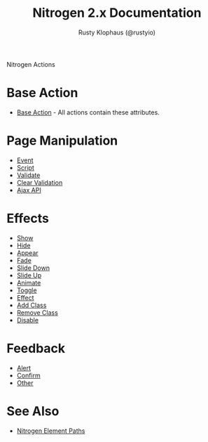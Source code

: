 # vim: ts=2 sw=2 et ft=org
#+STYLE: <LINK href="stylesheet.css" rel="stylesheet" type="text/css" />
#+TITLE: Nitrogen 2.x Documentation
#+AUTHOR: Rusty Klophaus (@rustyio)
#+OPTIONS:   H:2 num:1 toc:1 \n:nil @:t ::t |:t ^:t -:t f:t *:t <:t
#+EMAIL: 

#+TEXT: [[file:./index.org][Getting Started]] | [[file:./api.org][API]] | [[file:./elements.org][Elements]] | *Actions* | [[file:./validators.org][Validators]] | [[file:./handlers.org][Handlers]] | [[file:./config.org][Configuration Options]] | [[file:./about.org][About]]
#+HTML: <div class=headline>Nitrogen Actions</div>

* Base Action
  + [[./actions/base.org][Base Action]] - All actions contain these attributes.

* Page Manipulation
  + [[./actions/event.org][Event]]
  + [[./actions/script.org][Script]]
  + [[./actions/validate.org][Validate]]
  + [[./actions/clear_validation.org][Clear Validation]]
  + [[./actions/api.org][Ajax API]]

* Effects
  + [[./actions/show.org][Show]]
  + [[./actions/hide.org][Hide]]
  + [[./actions/appear.org][Appear]]
  + [[./actions/fade.org][Fade]]
  + [[./actions/slide_down.org][Slide Down]]
  + [[./actions/slide_up.org][Slide Up]]
  + [[./actions/animate.org][Animate]]
  + [[./actions/toggle.org][Toggle]]
  + [[./actions/effect.org][Effect]]
  + [[./actions/add_class.org][Add Class]]
  + [[./actions/remove_class.org][Remove Class]]
  + [[./actions/disable.org][Disable]]

* Feedback
  + [[./actions/alert.org][Alert]]
  + [[./actions/confirm.org][Confirm]]
  + [[./actions/other.org][Other]]
* See Also
  + [[./paths.org][Nitrogen Element Paths]]

